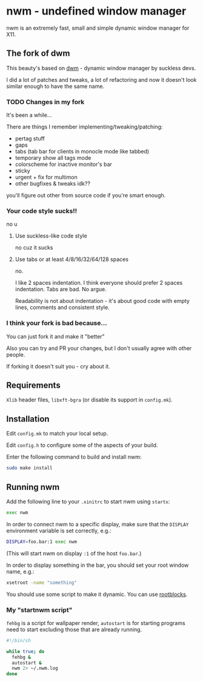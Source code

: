 * nwm - undefined window manager
[[./nwm.png]]

nwm is an extremely fast, small and simple dynamic window manager for X11.

** The fork of dwm
This beauty's based on [[https://dwm.suckless.org/][dwm]] - dynamic window manager by suckless devs.

I did a lot of patches and tweaks, a lot of refactoring and now it doesn't look similar enough to have the same name.

*** TODO Changes in my fork
It's been a while...

There are things I remember implementing/tweaking/patching:
+ pertag stuff
+ gaps
+ tabs (tab bar for clients in monocle mode like tabbed)
+ temporary show all tags mode
+ colorscheme for inactive monitor's bar
+ sticky
+ urgent + fix for multimon
+ other bugfixes & tweaks idk??

you'll figure out other from source code if you're smart enough.

*** Your code style sucks!!
no u

**** Use suckless-like code style
no cuz it sucks

**** Use tabs or at least 4/8/16/32/64/128 spaces
no.

I like 2 spaces indentation. I think everyone should prefer 2 spaces indentation. Tabs are bad. No argue.

Readability is not about indentation - it's about good code with empty lines, comments and consistent style.

*** I think your fork is bad because...
You can just fork it and make it "better"

Also you can try and PR your changes, but I don't usually agree with other people.

If forking it doesn't suit you - cry about it.

** Requirements
=Xlib= header files, =libxft-bgra= (or disable its support in ~config.mk~).

** Installation
Edit ~config.mk~ to match your local setup.

Edit ~config.h~ to configure some of the aspects of your build.

Enter the following command to build and install nwm:

#+begin_src sh
sudo make install
#+end_src

** Running nwm
Add the following line to your ~.xinitrc~ to start nwm using =startx=:

#+begin_src sh
exec nwm
#+end_src

In order to connect nwm to a specific display, make sure that
the =DISPLAY= environment variable is set correctly, e.g.:

#+begin_src sh
DISPLAY=foo.bar:1 exec nwm
#+end_src

(This will start nwm on display =:1= of the host =foo.bar=.)

In order to display something in the bar, you should set your root window
name, e.g.:

#+begin_src sh
xsetroot -name "something"
#+end_src

You should use some script to make it dynamic. You can use [[https://github.com/NFrid/rootblocks][rootblocks]].

*** My "startnwm script"
=fehbg= is a script for wallpaper render, =autostart= is for starting programs
need to start excluding those that are already running.

#+begin_src sh
#!/bin/sh

while true; do
  fehbg &
  autostart &
  nwm 2> ~/.nwm.log
done
#+end_src
